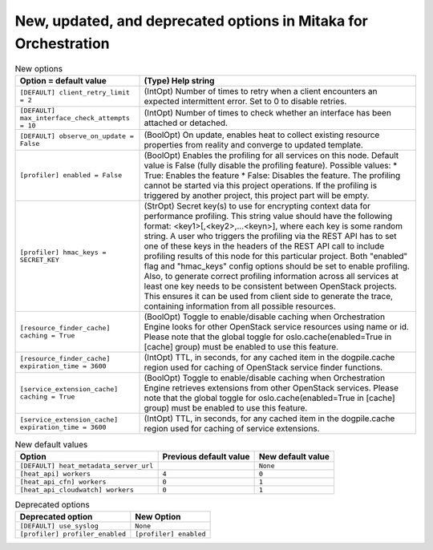 New, updated, and deprecated options in Mitaka for Orchestration
~~~~~~~~~~~~~~~~~~~~~~~~~~~~~~~~~~~~~~~~~~~~~~~~~~~~~~~~~~~~~~~~

..
  Warning: Do not edit this file. It is automatically generated and your
  changes will be overwritten. The tool to do so lives in the
  openstack-doc-tools repository.

.. list-table:: New options
   :header-rows: 1
   :class: config-ref-table

   * - Option = default value
     - (Type) Help string
   * - ``[DEFAULT] client_retry_limit = 2``
     - (IntOpt) Number of times to retry when a client encounters an expected intermittent error. Set to 0 to disable retries.
   * - ``[DEFAULT] max_interface_check_attempts = 10``
     - (IntOpt) Number of times to check whether an interface has been attached or detached.
   * - ``[DEFAULT] observe_on_update = False``
     - (BoolOpt) On update, enables heat to collect existing resource properties from reality and converge to updated template.
   * - ``[profiler] enabled = False``
     - (BoolOpt) Enables the profiling for all services on this node. Default value is False (fully disable the profiling feature). Possible values: * True: Enables the feature * False: Disables the feature. The profiling cannot be started via this project operations. If the profiling is triggered by another project, this project part will be empty.
   * - ``[profiler] hmac_keys = SECRET_KEY``
     - (StrOpt) Secret key(s) to use for encrypting context data for performance profiling. This string value should have the following format: <key1>[,<key2>,...<keyn>], where each key is some random string. A user who triggers the profiling via the REST API has to set one of these keys in the headers of the REST API call to include profiling results of this node for this particular project. Both "enabled" flag and "hmac_keys" config options should be set to enable profiling. Also, to generate correct profiling information across all services at least one key needs to be consistent between OpenStack projects. This ensures it can be used from client side to generate the trace, containing information from all possible resources.
   * - ``[resource_finder_cache] caching = True``
     - (BoolOpt) Toggle to enable/disable caching when Orchestration Engine looks for other OpenStack service resources using name or id. Please note that the global toggle for oslo.cache(enabled=True in [cache] group) must be enabled to use this feature.
   * - ``[resource_finder_cache] expiration_time = 3600``
     - (IntOpt) TTL, in seconds, for any cached item in the dogpile.cache region used for caching of OpenStack service finder functions.
   * - ``[service_extension_cache] caching = True``
     - (BoolOpt) Toggle to enable/disable caching when Orchestration Engine retrieves extensions from other OpenStack services. Please note that the global toggle for oslo.cache(enabled=True in [cache] group) must be enabled to use this feature.
   * - ``[service_extension_cache] expiration_time = 3600``
     - (IntOpt) TTL, in seconds, for any cached item in the dogpile.cache region used for caching of service extensions.

.. list-table:: New default values
   :header-rows: 1
   :class: config-ref-table

   * - Option
     - Previous default value
     - New default value
   * - ``[DEFAULT] heat_metadata_server_url``
     -
     - ``None``
   * - ``[heat_api] workers``
     - ``4``
     - ``0``
   * - ``[heat_api_cfn] workers``
     - ``0``
     - ``1``
   * - ``[heat_api_cloudwatch] workers``
     - ``0``
     - ``1``

.. list-table:: Deprecated options
   :header-rows: 1
   :class: config-ref-table

   * - Deprecated option
     - New Option
   * - ``[DEFAULT] use_syslog``
     - ``None``
   * - ``[profiler] profiler_enabled``
     - ``[profiler] enabled``

